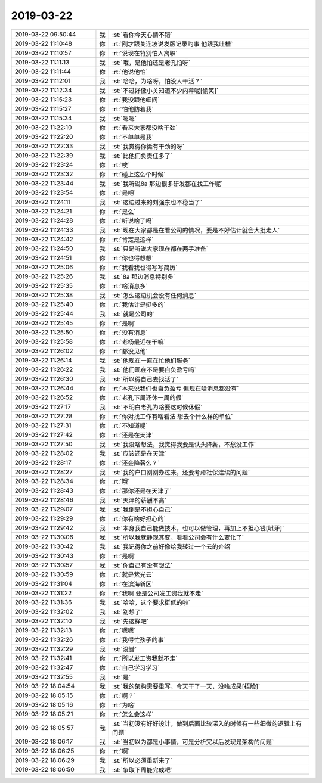 2019-03-22
-------------

.. list-table::
   :widths: 25, 1, 60

   * - 2019-03-22 09:50:44
     - 我
     - :st:`看你今天心情不错`
   * - 2019-03-22 11:10:48
     - 你
     - :rt:`刚才跟关连坡说发版记录的事 他跟我吐槽`
   * - 2019-03-22 11:10:57
     - 你
     - :rt:`说现在特别怕人离职`
   * - 2019-03-22 11:11:13
     - 我
     - :st:`哦，是他怕还是老孔怕呀`
   * - 2019-03-22 11:11:44
     - 你
     - :rt:`他说他怕`
   * - 2019-03-22 11:12:01
     - 我
     - :st:`哈哈，为啥呀，怕没人干活？`
   * - 2019-03-22 11:12:34
     - 我
     - :st:`不过好像小关知道不少内幕呢[偷笑]`
   * - 2019-03-22 11:15:23
     - 你
     - :rt:`我没跟他细问`
   * - 2019-03-22 11:15:27
     - 你
     - :rt:`怕他防着我`
   * - 2019-03-22 11:15:34
     - 我
     - :st:`嗯嗯`
   * - 2019-03-22 11:22:10
     - 你
     - :rt:`看来大家都没啥干劲`
   * - 2019-03-22 11:22:20
     - 你
     - :rt:`不单单是我`
   * - 2019-03-22 11:22:33
     - 我
     - :st:`我觉得你挺有干劲的呀`
   * - 2019-03-22 11:22:39
     - 我
     - :st:`比他们负责任多了`
   * - 2019-03-22 11:23:24
     - 你
     - :rt:`唉`
   * - 2019-03-22 11:23:32
     - 你
     - :rt:`碰上这么个时候`
   * - 2019-03-22 11:23:44
     - 我
     - :st:`我听说8a 那边很多研发都在找工作呢`
   * - 2019-03-22 11:23:54
     - 你
     - :rt:`是吧`
   * - 2019-03-22 11:24:11
     - 我
     - :st:`这边过来的刘强东也不稳当了`
   * - 2019-03-22 11:24:21
     - 你
     - :rt:`是么`
   * - 2019-03-22 11:24:28
     - 你
     - :rt:`听说啥了吗`
   * - 2019-03-22 11:24:33
     - 我
     - :st:`现在大家都是在看公司的情况，要是不好估计就会大批走人`
   * - 2019-03-22 11:24:42
     - 你
     - :rt:`肯定是这样`
   * - 2019-03-22 11:24:50
     - 我
     - :st:`只是听说大家现在都在两手准备`
   * - 2019-03-22 11:24:51
     - 你
     - :rt:`你也得想想`
   * - 2019-03-22 11:25:06
     - 你
     - :rt:`我看我也得写写简历`
   * - 2019-03-22 11:25:26
     - 我
     - :st:`8a 那边消息特别多`
   * - 2019-03-22 11:25:35
     - 你
     - :rt:`啥消息多`
   * - 2019-03-22 11:25:38
     - 我
     - :st:`怎么这边机会没有任何消息`
   * - 2019-03-22 11:25:40
     - 你
     - :rt:`我估计是挺多的`
   * - 2019-03-22 11:25:44
     - 我
     - :st:`就是公司的`
   * - 2019-03-22 11:25:45
     - 你
     - :rt:`是啊`
   * - 2019-03-22 11:25:50
     - 你
     - :rt:`没有消息`
   * - 2019-03-22 11:25:58
     - 你
     - :rt:`老杨最近在干嘛`
   * - 2019-03-22 11:26:02
     - 你
     - :rt:`都没见他`
   * - 2019-03-22 11:26:14
     - 我
     - :st:`他现在一直在忙他们服务`
   * - 2019-03-22 11:26:22
     - 我
     - :st:`他们现在不是要自负盈亏吗`
   * - 2019-03-22 11:26:30
     - 我
     - :st:`所以得自己去找活了`
   * - 2019-03-22 11:26:44
     - 你
     - :rt:`本来说我们也自负盈亏 但现在啥消息都没有`
   * - 2019-03-22 11:26:52
     - 你
     - :rt:`老孔下周还休一周的假`
   * - 2019-03-22 11:27:17
     - 我
     - :st:`不明白老孔为啥要这时候休假`
   * - 2019-03-22 11:27:28
     - 你
     - :rt:`你对找工作有啥看法 想去个什么样的单位`
   * - 2019-03-22 11:27:31
     - 你
     - :rt:`不知道呢`
   * - 2019-03-22 11:27:42
     - 你
     - :rt:`还是在天津`
   * - 2019-03-22 11:27:50
     - 我
     - :st:`我没啥想法，我觉得我要是认头降薪，不愁没工作`
   * - 2019-03-22 11:28:02
     - 我
     - :st:`应该还是在天津`
   * - 2019-03-22 11:28:17
     - 你
     - :rt:`还会降薪么？`
   * - 2019-03-22 11:28:27
     - 我
     - :st:`我的户口刚刚办过来，还要考虑社保连续的问题`
   * - 2019-03-22 11:28:34
     - 你
     - :rt:`哦`
   * - 2019-03-22 11:28:43
     - 你
     - :rt:`那你还是在天津了`
   * - 2019-03-22 11:28:46
     - 我
     - :st:`天津的薪酬不高`
   * - 2019-03-22 11:29:07
     - 我
     - :st:`我倒是不担心自己`
   * - 2019-03-22 11:29:29
     - 你
     - :rt:`你有啥好担心的`
   * - 2019-03-22 11:29:42
     - 我
     - :st:`本身我自己能做技术，也可以做管理，再加上不担心钱[呲牙]`
   * - 2019-03-22 11:30:06
     - 我
     - :st:`所以我就静观其变，看看公司会有什么变化了`
   * - 2019-03-22 11:30:42
     - 我
     - :st:`我记得你之前好像给我转过一个云的介绍`
   * - 2019-03-22 11:30:43
     - 你
     - :rt:`是啊`
   * - 2019-03-22 11:30:57
     - 我
     - :st:`你自己有没有想法`
   * - 2019-03-22 11:30:59
     - 你
     - :rt:`就是紫光云`
   * - 2019-03-22 11:31:04
     - 你
     - :rt:`在滨海新区`
   * - 2019-03-22 11:31:22
     - 你
     - :rt:`我啊 要是公司发工资我就不走`
   * - 2019-03-22 11:31:36
     - 我
     - :st:`哈哈，这个要求挺低的啦`
   * - 2019-03-22 11:32:02
     - 我
     - :st:`别想了`
   * - 2019-03-22 11:32:10
     - 我
     - :st:`先这样吧`
   * - 2019-03-22 11:32:13
     - 你
     - :rt:`嗯嗯`
   * - 2019-03-22 11:32:26
     - 你
     - :rt:`我得忙孩子的事`
   * - 2019-03-22 11:32:29
     - 我
     - :st:`没错`
   * - 2019-03-22 11:32:41
     - 你
     - :rt:`所以发工资我就不走`
   * - 2019-03-22 11:32:47
     - 你
     - :rt:`自己学习学习`
   * - 2019-03-22 11:32:55
     - 我
     - :st:`是`
   * - 2019-03-22 18:04:54
     - 我
     - :st:`我的架构需要重写，今天干了一天，没啥成果[捂脸]`
   * - 2019-03-22 18:05:15
     - 你
     - :rt:`啊？`
   * - 2019-03-22 18:05:16
     - 你
     - :rt:`为啥`
   * - 2019-03-22 18:05:21
     - 你
     - :rt:`怎么会这样`
   * - 2019-03-22 18:05:57
     - 我
     - :st:`当初没有好好设计，做到后面比较深入的时候有一些细微的逻辑上有问题`
   * - 2019-03-22 18:06:17
     - 我
     - :st:`当初以为都是小事情，可是分析完以后发现是架构的问题`
   * - 2019-03-22 18:06:25
     - 你
     - :rt:`啊`
   * - 2019-03-22 18:06:29
     - 我
     - :st:`所以必须重新来了`
   * - 2019-03-22 18:06:50
     - 我
     - :st:`争取下周能完成吧`